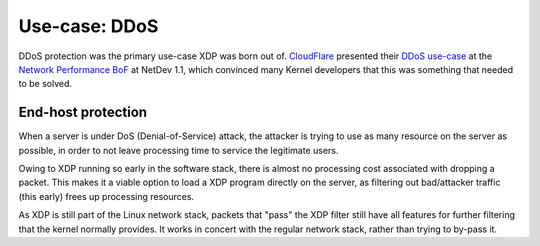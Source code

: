 ==============
Use-case: DDoS
==============

DDoS protection was the primary use-case XDP was born out of.
CloudFlare_ presented their `DDoS use-case`_ at the `Network
Performance BoF`_ at NetDev 1.1, which convinced many Kernel
developers that this was something that needed to be solved.


.. _Network Performance BoF:
   http://people.netfilter.org/hawk/presentations/NetDev1.1_2016/links.html

.. _CloudFlare:
   https://blog.cloudflare.com/single-rx-queue-kernel-bypass-with-netmap/

.. _DDoS use-case:
   https://blog.cloudflare.com/partial-kernel-bypass-merged-netmap/

End-host protection
===================

When a server is under DoS (Denial-of-Service) attack, the attacker is
trying to use as many resource on the server as possible, in order to
not leave processing time to service the legitimate users.

Owing to XDP running so early in the software stack, there is almost
no processing cost associated with dropping a packet. This makes it a
viable option to load a XDP program directly on the server, as
filtering out bad/attacker traffic (this early) frees up processing
resources.

As XDP is still part of the Linux network stack, packets that "pass"
the XDP filter still have all features for further filtering that the
kernel normally provides.  It works in concert with the regular
network stack, rather than trying to by-pass it.

